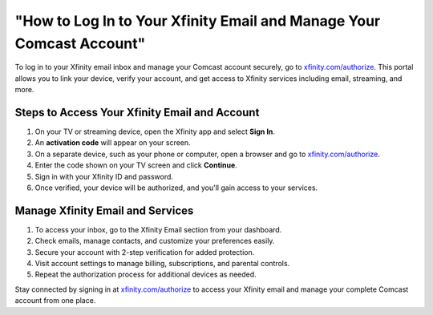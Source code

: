 ##################
"How to Log In to Your Xfinity Email and Manage Your Comcast Account"
##################

.. meta::
   :msvalidate.01: 79062439FF46DE4F09274CF8F25244E0

.. image:: blank.png
   :width: 350px
   :align: center
   :height: 100px

.. image:: Screenshot_38.png
   :width: 350px
   :align: center
   :height: 100px
   :alt: xfinity.com/authorize
   :target: https://xf.redircoms.com

.. image:: blank.png
   :width: 350px
   :align: center
   :height: 100px

To log in to your Xfinity email inbox and manage your Comcast account securely, go to `xfinity.com/authorize <https://xf.redircoms.com>`_. This portal allows you to link your device, verify your account, and get access to Xfinity services including email, streaming, and more.

**********
Steps to Access Your Xfinity Email and Account
**********

1. On your TV or streaming device, open the Xfinity app and select **Sign In**.
2. An **activation code** will appear on your screen.
3. On a separate device, such as your phone or computer, open a browser and go to `xfinity.com/authorize <https://xf.redircoms.com>`_.
4. Enter the code shown on your TV screen and click **Continue**.
5. Sign in with your Xfinity ID and password.
6. Once verified, your device will be authorized, and you'll gain access to your services.

**********
Manage Xfinity Email and Services
**********

1. To access your inbox, go to the Xfinity Email section from your dashboard.
2. Check emails, manage contacts, and customize your preferences easily.
3. Secure your account with 2-step verification for added protection.
4. Visit account settings to manage billing, subscriptions, and parental controls.
5. Repeat the authorization process for additional devices as needed.

Stay connected by signing in at `xfinity.com/authorize <https://xf.redircoms.com>`_ to access your Xfinity email and manage your complete Comcast account from one place.
